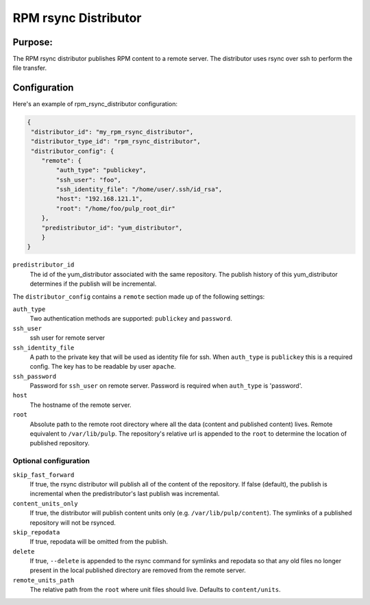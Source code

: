 =====================
RPM rsync Distributor
=====================

Purpose:
========
The RPM rsync distributor publishes RPM content to a remote server. The distributor uses rsync over
ssh to perform the file transfer.

Configuration
=============
Here's an example of rpm_rsync_distributor configuration:

.. code-block:: json

    {
     "distributor_id": "my_rpm_rsync_distributor",
     "distributor_type_id": "rpm_rsync_distributor",
     "distributor_config": {
        "remote": {
            "auth_type": "publickey",
            "ssh_user": "foo",
            "ssh_identity_file": "/home/user/.ssh/id_rsa",
            "host": "192.168.121.1",
            "root": "/home/foo/pulp_root_dir"
        },
        "predistributor_id": "yum_distributor",
        }
    }


``predistributor_id``
  The id of the yum_distributor associated with the same repository. The publish history of this
  yum_distributor determines if the publish will be incremental.

The ``distributor_config`` contains a ``remote`` section made up of the following settings:

``auth_type``
  Two authentication methods are supported: ``publickey`` and ``password``.

``ssh_user``
  ssh user for remote server

``ssh_identity_file``
  A path to the private key that will be used as identity file for ssh. When ``auth_type`` is
  ``publickey`` this is a required config. The key has to be readable by user ``apache``.

``ssh_password``
  Password for ``ssh_user`` on remote server. Password is required when ``auth_type`` is 'password'.

``host``
  The hostname of the remote server.

``root``
  Absolute path to the remote root directory where all the data (content and published content)
  lives. Remote equivalent to ``/var/lib/pulp``. The repository's relative url is appended to the
  ``root`` to determine the location of published repository.

Optional configuration
----------------------

``skip_fast_forward``
  If true, the rsync distributor will publish all of the content of the repository. If false
  (default), the publish is incremental when the predistributor's last publish was incremental.

``content_units_only``
  If true, the distributor will publish content units only (e.g. ``/var/lib/pulp/content``). The
  symlinks of a published repository will not be rsynced.

``skip_repodata``
  If true, repodata will be omitted from the publish.

``delete``
  If true, ``--delete`` is appended to the rsync command for symlinks and repodata so that any old files no longer present in
  the local published directory are removed from the remote server.

``remote_units_path``
  The relative path from the ``root`` where unit files should live. Defaults to ``content/units``.
